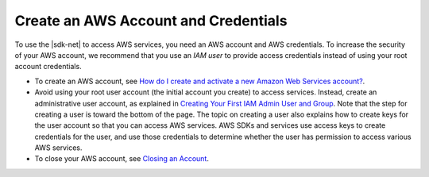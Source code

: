 .. Copyright 2010-2019 Amazon.com, Inc. or its affiliates. All Rights Reserved.

   This work is licensed under a Creative Commons Attribution-NonCommercial-ShareAlike 4.0
   International License (the "License"). You may not use this file except in compliance with the
   License. A copy of the License is located at http://creativecommons.org/licenses/by-nc-sa/4.0/.

   This file is distributed on an "AS IS" BASIS, WITHOUT WARRANTIES OR CONDITIONS OF ANY KIND,
   either express or implied. See the License for the specific language governing permissions and
   limitations under the License.

.. _net-dg-signup:

#####################################
Create an AWS Account and Credentials
#####################################

To use the |sdk-net| to access AWS services, you need an AWS account and AWS credentials. To increase the
security of your AWS account, we recommend that you use an *IAM user* to provide access credentials
instead of using your root account credentials.

* To create an AWS account, see `How do I create and activate a new Amazon Web Services account? <https://aws.amazon.com/premiumsupport/knowledge-center/create-and-activate-aws-account>`_.

* Avoid using your root user account (the initial account you create) to access services. Instead, create an administrative user account, as explained in `Creating Your First IAM Admin User and Group <https://docs.aws.amazon.com/IAM/latest/UserGuide/getting-started_create-admin-group.html>`_. Note that the step for creating a user is toward the bottom of the page. The topic on creating a user also explains how to create keys for the user account so that you can access AWS services. AWS SDKs and services use access keys to create credentials for the user, and use those credentials to determine whether the user has permission to access various AWS services.

* To close your AWS account, see `Closing an Account <https://docs.aws.amazon.com/awsaccountbilling/latest/aboutv2/close-account.html>`_.
